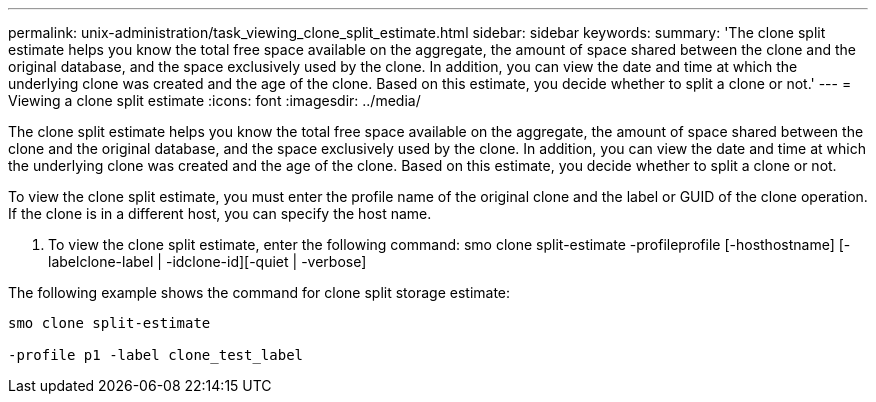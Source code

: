 ---
permalink: unix-administration/task_viewing_clone_split_estimate.html
sidebar: sidebar
keywords: 
summary: 'The clone split estimate helps you know the total free space available on the aggregate, the amount of space shared between the clone and the original database, and the space exclusively used by the clone. In addition, you can view the date and time at which the underlying clone was created and the age of the clone. Based on this estimate, you decide whether to split a clone or not.'
---
= Viewing a clone split estimate
:icons: font
:imagesdir: ../media/

[.lead]
The clone split estimate helps you know the total free space available on the aggregate, the amount of space shared between the clone and the original database, and the space exclusively used by the clone. In addition, you can view the date and time at which the underlying clone was created and the age of the clone. Based on this estimate, you decide whether to split a clone or not.

To view the clone split estimate, you must enter the profile name of the original clone and the label or GUID of the clone operation. If the clone is in a different host, you can specify the host name.

. To view the clone split estimate, enter the following command: smo clone split-estimate -profileprofile [-hosthostname] [-labelclone-label | -idclone-id][-quiet | -verbose]

The following example shows the command for clone split storage estimate:

----
smo clone split-estimate
					
-profile p1 -label clone_test_label
----
